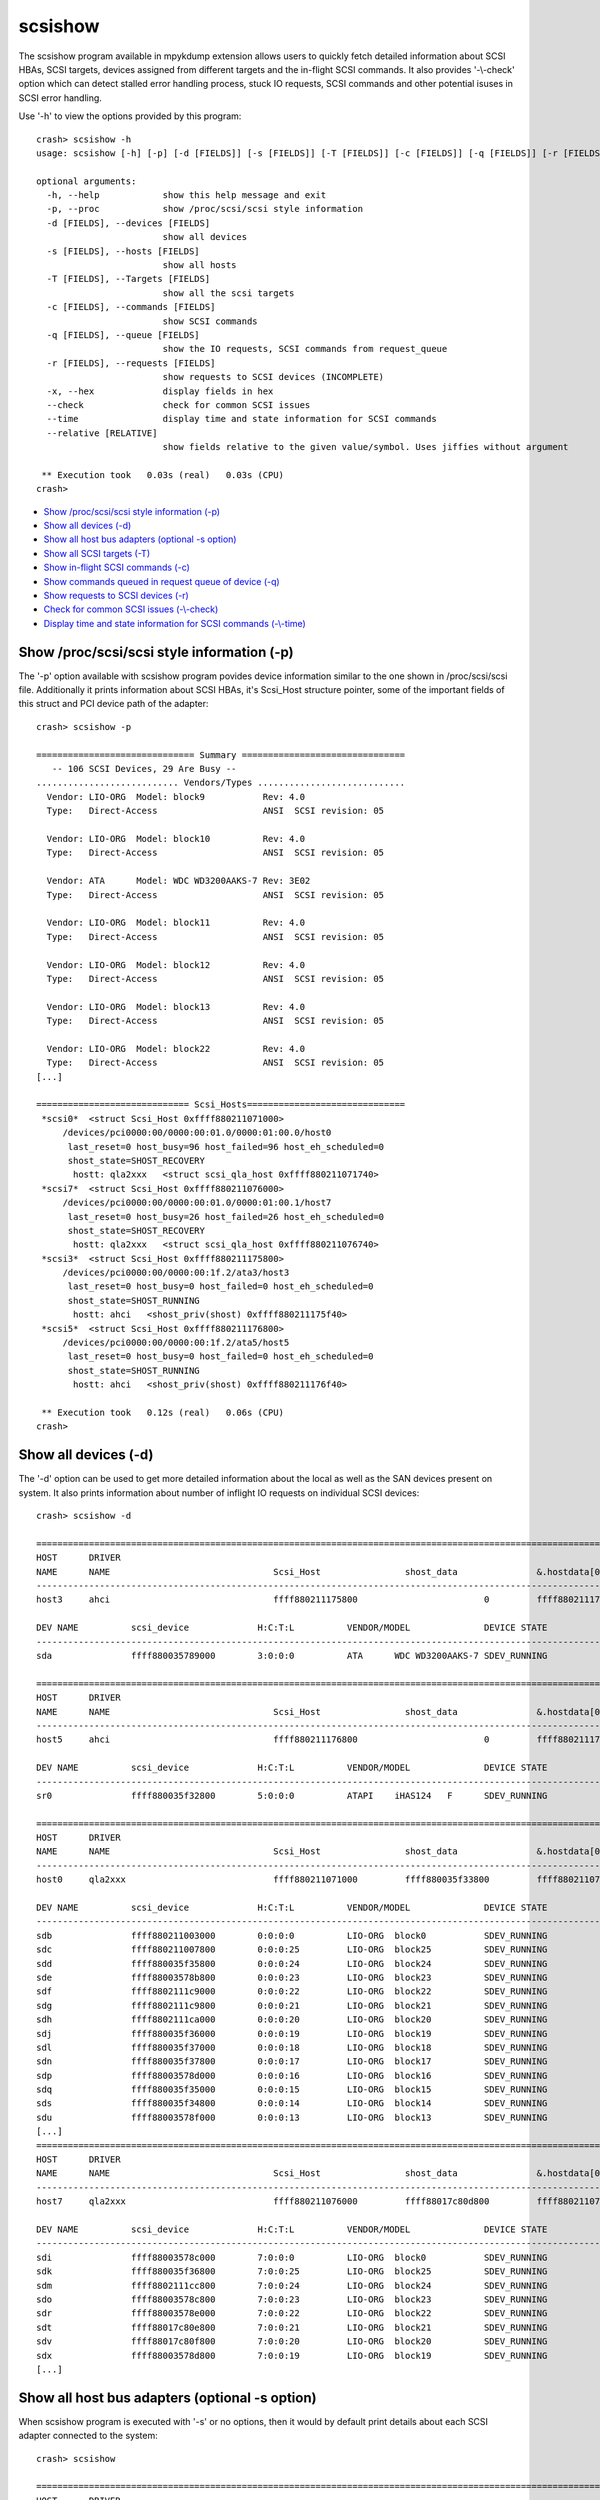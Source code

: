 scsishow
========

The scsishow program available in mpykdump extension allows users to quickly
fetch detailed information about SCSI HBAs, SCSI targets, devices assigned
from different targets and the in-flight SCSI commands. It also provides
'-\\-check' option which can detect stalled error handling process, stuck
IO requests, SCSI commands and other potential isuses in SCSI error handling.

Use '-h' to view the options provided by this program::

    crash> scsishow -h
    usage: scsishow [-h] [-p] [-d [FIELDS]] [-s [FIELDS]] [-T [FIELDS]] [-c [FIELDS]] [-q [FIELDS]] [-r [FIELDS]] [-x] [--check] [--time] [--relative [RELATIVE]]

    optional arguments:
      -h, --help            show this help message and exit
      -p, --proc            show /proc/scsi/scsi style information
      -d [FIELDS], --devices [FIELDS]
                            show all devices
      -s [FIELDS], --hosts [FIELDS]
                            show all hosts
      -T [FIELDS], --Targets [FIELDS]
                            show all the scsi targets
      -c [FIELDS], --commands [FIELDS]
                            show SCSI commands
      -q [FIELDS], --queue [FIELDS]
                            show the IO requests, SCSI commands from request_queue
      -r [FIELDS], --requests [FIELDS]
                            show requests to SCSI devices (INCOMPLETE)
      -x, --hex             display fields in hex
      --check               check for common SCSI issues
      --time                display time and state information for SCSI commands
      --relative [RELATIVE]
                            show fields relative to the given value/symbol. Uses jiffies without argument

     ** Execution took   0.03s (real)   0.03s (CPU)
    crash>

* `Show /proc/scsi/scsi style information (-p)`_
* `Show all devices (-d)`_
* `Show all host bus adapters (optional -s option)`_
* `Show all SCSI targets (-T)`_
* `Show in-flight SCSI commands (-c)`_
* `Show commands queued in request queue of device (-q)`_
* `Show requests to SCSI devices (-r)`_
* `Check for common SCSI issues (-\\-check)`_
* `Display time and state information for SCSI commands (-\\-time)`_

Show /proc/scsi/scsi style information (-p)
-------------------------------------------

The '-p' option available with scsishow program povides device information
similar to the one shown in /proc/scsi/scsi file. Additionally it prints
information about SCSI HBAs, it's Scsi_Host structure pointer, some of the
important fields of this struct and PCI device path of the adapter::

    crash> scsishow -p

    ============================== Summary ===============================
       -- 106 SCSI Devices, 29 Are Busy --
    ........................... Vendors/Types ............................
      Vendor: LIO-ORG  Model: block9           Rev: 4.0 
      Type:   Direct-Access                    ANSI  SCSI revision: 05
    
      Vendor: LIO-ORG  Model: block10          Rev: 4.0 
      Type:   Direct-Access                    ANSI  SCSI revision: 05
    
      Vendor: ATA      Model: WDC WD3200AAKS-7 Rev: 3E02
      Type:   Direct-Access                    ANSI  SCSI revision: 05
    
      Vendor: LIO-ORG  Model: block11          Rev: 4.0 
      Type:   Direct-Access                    ANSI  SCSI revision: 05
    
      Vendor: LIO-ORG  Model: block12          Rev: 4.0 
      Type:   Direct-Access                    ANSI  SCSI revision: 05
    
      Vendor: LIO-ORG  Model: block13          Rev: 4.0 
      Type:   Direct-Access                    ANSI  SCSI revision: 05
    
      Vendor: LIO-ORG  Model: block22          Rev: 4.0 
      Type:   Direct-Access                    ANSI  SCSI revision: 05
    [...]

    ============================= Scsi_Hosts==============================
     *scsi0*  <struct Scsi_Host 0xffff880211071000>
         /devices/pci0000:00/0000:00:01.0/0000:01:00.0/host0
          last_reset=0 host_busy=96 host_failed=96 host_eh_scheduled=0
          shost_state=SHOST_RECOVERY
           hostt: qla2xxx   <struct scsi_qla_host 0xffff880211071740>
     *scsi7*  <struct Scsi_Host 0xffff880211076000>
         /devices/pci0000:00/0000:00:01.0/0000:01:00.1/host7
          last_reset=0 host_busy=26 host_failed=26 host_eh_scheduled=0
          shost_state=SHOST_RECOVERY
           hostt: qla2xxx   <struct scsi_qla_host 0xffff880211076740>
     *scsi3*  <struct Scsi_Host 0xffff880211175800>
         /devices/pci0000:00/0000:00:1f.2/ata3/host3
          last_reset=0 host_busy=0 host_failed=0 host_eh_scheduled=0
          shost_state=SHOST_RUNNING
           hostt: ahci   <shost_priv(shost) 0xffff880211175f40>
     *scsi5*  <struct Scsi_Host 0xffff880211176800>
         /devices/pci0000:00/0000:00:1f.2/ata5/host5
          last_reset=0 host_busy=0 host_failed=0 host_eh_scheduled=0
          shost_state=SHOST_RUNNING
           hostt: ahci   <shost_priv(shost) 0xffff880211176f40>

     ** Execution took   0.12s (real)   0.06s (CPU)
    crash>

Show all devices (-d)
---------------------

The '-d' option can be used to get more detailed information about the local
as well as the SAN devices present on system. It also prints information about
number of inflight IO requests on individual SCSI devices::

    crash> scsishow -d

    =============================================================================================================================================================
    HOST      DRIVER
    NAME      NAME                               Scsi_Host                shost_data               &.hostdata[0]           
    ---------------------------------------------------------------------------------------------------------------
    host3     ahci                               ffff880211175800                        0         ffff880211175f40

    DEV NAME          scsi_device             H:C:T:L          VENDOR/MODEL              DEVICE STATE               IOREQ-CNT  IODONE-CNT               IOERR-CNT
    -------------------------------------------------------------------------------------------------------------------------------------------------------------
    sda               ffff880035789000        3:0:0:0          ATA      WDC WD3200AAKS-7 SDEV_RUNNING                   11676       11537  (139)	         6

    =============================================================================================================================================================
    HOST      DRIVER
    NAME      NAME                               Scsi_Host                shost_data               &.hostdata[0]           
    ---------------------------------------------------------------------------------------------------------------
    host5     ahci                               ffff880211176800                        0         ffff880211176f40

    DEV NAME          scsi_device             H:C:T:L          VENDOR/MODEL              DEVICE STATE               IOREQ-CNT  IODONE-CNT               IOERR-CNT
    -------------------------------------------------------------------------------------------------------------------------------------------------------------
    sr0               ffff880035f32800        5:0:0:0          ATAPI    iHAS124   F      SDEV_RUNNING                     615         600  ( 15)	         3

    =============================================================================================================================================================
    HOST      DRIVER
    NAME      NAME                               Scsi_Host                shost_data               &.hostdata[0]           
    ---------------------------------------------------------------------------------------------------------------
    host0     qla2xxx                            ffff880211071000         ffff880035f33800         ffff880211071740

    DEV NAME          scsi_device             H:C:T:L          VENDOR/MODEL              DEVICE STATE               IOREQ-CNT  IODONE-CNT               IOERR-CNT
    -------------------------------------------------------------------------------------------------------------------------------------------------------------
    sdb               ffff880211003000        0:0:0:0          LIO-ORG  block0           SDEV_RUNNING                    1029         997  ( 32)	         2
    sdc               ffff880211007800        0:0:0:25         LIO-ORG  block25          SDEV_RUNNING                     283         282  (  1)	         2
    sdd               ffff880035f35800        0:0:0:24         LIO-ORG  block24          SDEV_RUNNING                     284         283  (  1)	         2
    sde               ffff88003578b800        0:0:0:23         LIO-ORG  block23          SDEV_RUNNING                     283         282  (  1)	         2
    sdf               ffff8802111c9000        0:0:0:22         LIO-ORG  block22          SDEV_RUNNING                     289         288  (  1)	         2
    sdg               ffff8802111c9800        0:0:0:21         LIO-ORG  block21          SDEV_RUNNING                     313         312  (  1)	         2
    sdh               ffff8802111ca000        0:0:0:20         LIO-ORG  block20          SDEV_RUNNING                     364         354  ( 10)	         2
    sdj               ffff880035f36000        0:0:0:19         LIO-ORG  block19          SDEV_RUNNING                     319         318  (  1)	         2
    sdl               ffff880035f37000        0:0:0:18         LIO-ORG  block18          SDEV_RUNNING                     313         312  (  1)	         2
    sdn               ffff880035f37800        0:0:0:17         LIO-ORG  block17          SDEV_RUNNING                     361         351  ( 10)	         2
    sdp               ffff88003578d000        0:0:0:16         LIO-ORG  block16          SDEV_RUNNING                    1053         989  ( 64)	         2
    sdq               ffff880035f35000        0:0:0:15         LIO-ORG  block15          SDEV_RUNNING                     333         332  (  1)	         2
    sds               ffff880035f34800        0:0:0:14         LIO-ORG  block14          SDEV_RUNNING                     308         307  (  1)	         2
    sdu               ffff88003578f000        0:0:0:13         LIO-ORG  block13          SDEV_RUNNING                    1089        1080  (  9)	         2
    [...]
    =============================================================================================================================================================
    HOST      DRIVER
    NAME      NAME                               Scsi_Host                shost_data               &.hostdata[0]           
    ---------------------------------------------------------------------------------------------------------------
    host7     qla2xxx                            ffff880211076000         ffff88017c80d800         ffff880211076740

    DEV NAME          scsi_device             H:C:T:L          VENDOR/MODEL              DEVICE STATE               IOREQ-CNT  IODONE-CNT               IOERR-CNT
    -------------------------------------------------------------------------------------------------------------------------------------------------------------
    sdi               ffff88003578c000        7:0:0:0          LIO-ORG  block0           SDEV_RUNNING                     270         268  (  2)	         2
    sdk               ffff880035f36800        7:0:0:25         LIO-ORG  block25          SDEV_RUNNING                     268         266  (  2)	         2
    sdm               ffff8802111cc800        7:0:0:24         LIO-ORG  block24          SDEV_RUNNING                     269         267  (  2)	         2
    sdo               ffff88003578c800        7:0:0:23         LIO-ORG  block23          SDEV_RUNNING                     269         267  (  2)	         2
    sdr               ffff88003578e000        7:0:0:22         LIO-ORG  block22          SDEV_RUNNING                     321         319  (  2)	         2
    sdt               ffff88017c80e800        7:0:0:21         LIO-ORG  block21          SDEV_RUNNING                     320         318  (  2)	         2
    sdv               ffff88017c80f800        7:0:0:20         LIO-ORG  block20          SDEV_RUNNING                     294         292  (  2)	         2
    sdx               ffff88003578d800        7:0:0:19         LIO-ORG  block19          SDEV_RUNNING                     296         294  (  2)	         2
    [...]

Show all host bus adapters (optional -s option)
-----------------------------------------------

When scsishow program is executed with '-s' or no options, then it would by
default print details about each SCSI adapter connected to the system::

    crash> scsishow

    =========================================================================================================================
    HOST      DRIVER
    NAME      NAME                               Scsi_Host                shost_data               &.hostdata[0]           
    -------------------------------------------------------------------------------------------------------------------------
    host1     ahci                               ffff880211172800                        0         ffff880211172f40

       DRIVER VERSION      : 3.0
       HOST BUSY           : 0
       HOST BLOCKED        : 0
       HOST FAILED         : 0
       SELF BLOCKED        : 0
       SHOST STATE         : SHOST_RUNNING
       MAX LUN             : 1
       CMD/LUN             : 1
       WORK Q NAME         : 
    [...]
    =========================================================================================================================
    HOST      DRIVER
    NAME      NAME                               Scsi_Host                shost_data               &.hostdata[0]           
    -------------------------------------------------------------------------------------------------------------------------
    host0     qla2xxx                            ffff880211071000         ffff880035f33800         ffff880211071740

       DRIVER VERSION      : 8.07.00.38.07.4-k1
       HOST BUSY           : 96
       HOST BLOCKED        : 0
       HOST FAILED         : 96
       SELF BLOCKED        : 0
       SHOST STATE         : SHOST_RECOVERY
       MAX LUN             : 65535
       CMD/LUN             : 3
       WORK Q NAME         : scsi_wq_0
    =========================================================================================================================
    HOST      DRIVER
    NAME      NAME                               Scsi_Host                shost_data               &.hostdata[0]           
    -------------------------------------------------------------------------------------------------------------------------
    host7     qla2xxx                            ffff880211076000         ffff88017c80d800         ffff880211076740

       DRIVER VERSION      : 8.07.00.38.07.4-k1
       HOST BUSY           : 26
       HOST BLOCKED        : 0
       HOST FAILED         : 26
       SELF BLOCKED        : 0
       SHOST STATE         : SHOST_RECOVERY
       MAX LUN             : 65535
       CMD/LUN             : 3
       WORK Q NAME         : scsi_wq_7
    =========================================================================================================================
    [...]

Show all SCSI targets (-T)
--------------------------

This option prints the information about SCSI targets through which the
local, SAN devices are connected to system::

    crash> scsishow -T

    ===============================================================================================================
    HOST      DRIVER
    NAME      NAME                               Scsi_Host                shost_data               &.hostdata[0]           
    ---------------------------------------------------------------------------------------------------------------
    host3     ahci                               ffff880211175800                        0         ffff880211175f40

    --------------------------------------------------------------------------------------------------------
    TARGET DEVICE   scsi_target          CHANNEL  ID     TARGET STATUS        TARGET_BUSY     TARGET_BLOCKED 
    target3:0:0     ffff880035c85c00         0     0     STARGET_RUNNING                0                  0
    [...]
    ===============================================================================================================
    HOST      DRIVER
    NAME      NAME                               Scsi_Host                shost_data               &.hostdata[0]           
    ---------------------------------------------------------------------------------------------------------------
    host0     qla2xxx                            ffff880211071000         ffff880035f33800         ffff880211071740

    --------------------------------------------------------------------------------------------------------
    TARGET DEVICE   scsi_target          CHANNEL  ID     TARGET STATUS        TARGET_BUSY     TARGET_BLOCKED 
    target0:0:0     ffff880035d84400         0     0     STARGET_RUNNING                0                  0
    target0:0:1     ffff88020ee94800         0     1     STARGET_RUNNING                0                  0

    ===============================================================================================================
    HOST      DRIVER
    NAME      NAME                               Scsi_Host                shost_data               &.hostdata[0]           
    ---------------------------------------------------------------------------------------------------------------
    host7     qla2xxx                            ffff880211076000         ffff88017c80d800         ffff880211076740

    --------------------------------------------------------------------------------------------------------
    TARGET DEVICE   scsi_target          CHANNEL  ID     TARGET STATUS        TARGET_BUSY     TARGET_BLOCKED 
    target7:0:0     ffff8802111e0000         0     0     STARGET_RUNNING                0                  0
    target7:0:1     ffff880035632800         0     1     STARGET_RUNNING                0                  0
    [...] 

Show in-flight SCSI commands (-c)
---------------------------------

Users can quickly get the list of all in-flight SCSI commands pending on various
devices by this option. It also prints the timestamps when the command was
allocated (jiffies_at_alloc)::

    crash> scsishow -c
    scsi_cmnd ffff88009d796000 on scsi_device 0xffff880211003000 (0:0:0:0) jiffies_at_alloc: 4295667099
    scsi_cmnd ffff8801c7a06fc0 on scsi_device 0xffff880211003000 (0:0:0:0) jiffies_at_alloc: 4295671515
    scsi_cmnd ffff8801c7a06e00 on scsi_device 0xffff880211003000 (0:0:0:0) jiffies_at_alloc: 4295671515
    scsi_cmnd ffff8801b970a000 on scsi_device 0xffff880211003000 (0:0:0:0) jiffies_at_alloc: 4295671516
    scsi_cmnd ffff8801e029f180 on scsi_device 0xffff880211003000 (0:0:0:0) jiffies_at_alloc: 4295671560
    scsi_cmnd ffff8801e029f500 on scsi_device 0xffff880211003000 (0:0:0:0) jiffies_at_alloc: 4295671560
    scsi_cmnd ffff8801e029f340 on scsi_device 0xffff880211003000 (0:0:0:0) jiffies_at_alloc: 4295671560
    scsi_cmnd ffff8801e029fdc0 on scsi_device 0xffff880211003000 (0:0:0:0) jiffies_at_alloc: 4295671562
    scsi_cmnd ffff8801e029e700 on scsi_device 0xffff880211003000 (0:0:0:0) jiffies_at_alloc: 4295671563
    [...]

Show commands queued in request queue of device (-q)
----------------------------------------------------

This option is similar to '-c' option, but it also prints even more detailed
information e.g. pointer to the associated request, bio structures, SCSI
command opcode, age of the SCSI command, sector number on which this IO was
issued, and the IO scheduler used by device::

    crash> scsishow -q

    =======================================================================================================================
        ### DEVICE : sda

            ---------------------------------------------------------------------------------------
            gendisk        	:  ffff880211f9c000	|	scsi_device 	:  ffff880035789000
            request_queue  	:  ffff880035280000	|	H:C:T:L       	:  3:0:0:0
            elevator_name  	:  cfq    		|	VENDOR/MODEL	:  ATA      WDC WD3200AAKS-7
            ---------------------------------------------------------------------------------------

         NO.       request              bio                  scsi_cmnd          OPCODE     COMMAND AGE          SECTOR
         -------------------------------------------------------------------------------------------------------------
                   <<< NO I/O REQUESTS FOUND ON THE DEVICE! >>>

    [...]
    =======================================================================================================================
        ### DEVICE : sdb

            ---------------------------------------------------------------------------------------
            gendisk        	:  ffff880211f9e400	|	scsi_device 	:  ffff880211003000
            request_queue  	:  ffff8800352891a0	|	H:C:T:L       	:  0:0:0:0
            elevator_name  	:  deadline    		|	VENDOR/MODEL	:  LIO-ORG  block0
            ---------------------------------------------------------------------------------------

         NO.       request              bio                  scsi_cmnd          OPCODE     COMMAND AGE          SECTOR
         -------------------------------------------------------------------------------------------------------------
           1       ffff880199373380     ffff88019ca63b10     ffff8801b37841c0   WRITE(10)    168078 ms          476928
           2       ffff8802007ad800     ffff8801bdf38810     ffff8801b9640e00   WRITE(10)    162804 ms          341960
           3       ffff880199372c00     ffff8801b52c9110     ffff8801b3784000   WRITE(10)    168078 ms         1104888
           4       ffff8800931ad680     ffff88009be3a110     ffff8801b9641dc0   WRITE(10)    162804 ms          342072
           5       ffff8800931ad080     ffff880093f5bb10     ffff8801b96401c0   WRITE(10)    162804 ms          342040
           6       ffff8800931acd80     ffff880093f5be10     ffff8801b9640380   WRITE(10)    162804 ms          342032
           7       ffff8800931ad380     ffff880093f5b810     ffff8801b9640000   WRITE(10)    162804 ms          342048
           8       ffff8800931ad980     ffff8801b56d4e10     ffff8801b9641c00   WRITE(10)    162804 ms          342080
           9       ffff8800931aca80     ffff880093f5b310     ffff8801b9640540   WRITE(10)    162804 ms          342016
          10       ffff8800931ac780     ffff8801ac6cb310     ffff8801b9640700   WRITE(10)    162804 ms          342008
          11       ffff880199373c80     ffff8801f6ae1f10     ffff8800982c9500   WRITE(10)    168097 ms          471888
          12       ffff880199372d80     ffff8801b4f4fc10     ffff8801e029f340   WRITE(10)    168108 ms          465568
          13       ffff880199373e00     ffff8801dfeb8610     ffff8801e029e700   WRITE(10)    168105 ms          467376
          14       ffff880199372000     ffff8801dfeb8510     ffff8801e029fdc0   WRITE(10)    168106 ms          466352
          15       ffff8800cd158000     ffff8801b4f4d510     ffff8801b970a000   WRITE(10)    168152 ms          463344
          16       ffff880095ba7080     ffff8801bc248500     ffff8801b3785880   READ(10)     168074 ms               0
          17       ffff880199373080     ffff8801f6aeab10     ffff8801b3784a80   WRITE(10)    168079 ms          474880
          18       ffff8800931ac180     ffff88019da2df10     ffff8801b9640a80   WRITE(10)    162804 ms          341976
          19       ffff880199373200     ffff8801f6aef210     ffff8801b3785180   WRITE(10)    168078 ms          475904
          20       ffff8801b92fd200     ffff8801b4f4bd10     ffff88009d796000   WRITE(10)    172569 ms          461472
    [...]

Show requests to SCSI devices (-r)
----------------------------------

This option is similar to '-c' and '-q', but also provides an address for
'struct request->special' pointer::

    crash> scsishow -r
    ffff880199373380 (0:0:0:0)     start_time: 4295666968 special: 0xffff8801b37841c0
    ffff8802007ad800 (0:0:0:0)     start_time: 4295676864 special: 0xffff8801b9640e00
    ffff880199372c00 (0:0:0:0)     start_time: 4295666968 special: 0xffff8801b3784000
    ffff8800931ad680 (0:0:0:0)     start_time: 4295676864 special: 0xffff8801b9641dc0
    ffff8800931ad080 (0:0:0:0)     start_time: 4295676864 special: 0xffff8801b96401c0
    ffff8800931acd80 (0:0:0:0)     start_time: 4295676864 special: 0xffff8801b9640380
    ffff8800931ad380 (0:0:0:0)     start_time: 4295676864 special: 0xffff8801b9640000
    ffff8800931ad980 (0:0:0:0)     start_time: 4295676864 special: 0xffff8801b9641c00
    [...]

Check for common SCSI issues (-\\-check)
----------------------------------------

The '-\\-check' option uses in-built heuristics to automatically review status
of SCSI adapters, devices, targets, and the error handling process
to verify if there are any issues that could contribute to the stalled IO
requests.

It also checks various flags associated with IO requests, SCSI adapters and
devices to verify if any specific error condition is leading the stalled IO
operations::

    crash> scsishow --check
    WARNING: Scsi_Host 0xffff880211071000 (host0) is running error recovery!
    WARNING: Scsi_Host 0xffff880211076000 (host7) is running error recovery!
    Warning: scsi_cmnd 0xffff88009d796000 on scsi_device 0xffff880211003000 (0:0:0:0) older than its timeout: EH or stalled queue?
    Warning: scsi_cmnd 0xffff8801c7a06fc0 on scsi_device 0xffff880211003000 (0:0:0:0) older than its timeout: EH or stalled queue?
    Warning: scsi_cmnd 0xffff8801c7a06e00 on scsi_device 0xffff880211003000 (0:0:0:0) older than its timeout: EH or stalled queue?
    Warning: scsi_cmnd 0xffff8801b970a000 on scsi_device 0xffff880211003000 (0:0:0:0) older than its timeout: EH or stalled queue?
    Warning: scsi_cmnd 0xffff8801e029f180 on scsi_device 0xffff880211003000 (0:0:0:0) older than its timeout: EH or stalled queue?
    Warning: scsi_cmnd 0xffff8801e029f500 on scsi_device 0xffff880211003000 (0:0:0:0) older than its timeout: EH or stalled queue?
    Warning: scsi_cmnd 0xffff8801e029f340 on scsi_device 0xffff880211003000 (0:0:0:0) older than its timeout: EH or stalled queue?
    [...]
    Warning: scsi_cmnd 0xffff8800962fe380 on scsi_device 0xffff88003578d000 (0:0:0:16) older than its timeout: EH or stalled queue?
    Warning: scsi_cmnd 0xffff8801e029efc0 on scsi_device 0xffff88003578d000 (0:0:0:16) older than its timeout: EH or stalled queue?
    Error: cannot determine timeout!
    Warning: scsi_cmnd 0xffff880034ed6c40 on scsi_device 0xffff880035f35000 (0:0:0:15) older than its timeout: EH or stalled queue?
    Warning: scsi_cmnd 0xffff880034ed7500 on scsi_device 0xffff880035f34800 (0:0:0:14) older than its timeout: EH or stalled queue?
    Warning: scsi_cmnd 0xffff880093f5ea80 on scsi_device 0xffff88003578f000 (0:0:0:13) older than its timeout: EH or stalled queue?
    Warning: scsi_cmnd 0xffff8800982c8a80 on scsi_device 0xffff88003578f000 (0:0:0:13) older than its timeout: EH or stalled queue?
    Warning: scsi_cmnd 0xffff8800982c96c0 on scsi_device 0xffff88003578f000 (0:0:0:13) older than its timeout: EH or stalled queue?
    Warning: scsi_cmnd 0xffff8800982c8fc0 on scsi_device 0xffff88003578f000 (0:0:0:13) older than its timeout: EH or stalled queue?
    Warning: scsi_cmnd 0xffff8800982c88c0 on scsi_device 0xffff88003578f000 (0:0:0:13) older than its timeout: EH or stalled queue?
    Warning: scsi_cmnd 0xffff8800982c9a40 on scsi_device 0xffff88003578f000 (0:0:0:13) older than its timeout: EH or stalled queue?
    Warning: scsi_cmnd 0xffff8801b9641180 on scsi_device 0xffff88003578f000 (0:0:0:13) older than its timeout: EH or stalled queue?
    Warning: scsi_cmnd 0xffff8801b9640fc0 on scsi_device 0xffff88003578f000 (0:0:0:13) older than its timeout: EH or stalled queue?
    [...]

Display time and state information for SCSI commands (-\\-time)
---------------------------------------------------------------

The '-\\-time' option provides even more information about the in-flight IO
reqests and SCSI commands. Along with the SCSI command age it also provides
details about when the corresponding 'request' structure  was allocated
(rq-alloc)::

    crash> scsishow --time
    scsi_cmnd ffff88009d796000 on scsi_device 0xffff880211003000 (0:0:0:0) is unknown, deadline: -138153 cmnd-alloc: -172569 rq-alloc: -172700
    scsi_cmnd ffff8801c7a06fc0 on scsi_device 0xffff880211003000 (0:0:0:0) is unknown, deadline: -138153 cmnd-alloc: -168153 rq-alloc: -172700
    scsi_cmnd ffff8801c7a06e00 on scsi_device 0xffff880211003000 (0:0:0:0) is unknown, deadline: -138152 cmnd-alloc: -168153 rq-alloc: -172700
    scsi_cmnd ffff8801b970a000 on scsi_device 0xffff880211003000 (0:0:0:0) is unknown, deadline: -138108 cmnd-alloc: -168152 rq-alloc: -172700
    scsi_cmnd ffff8801e029f180 on scsi_device 0xffff880211003000 (0:0:0:0) is unknown, deadline: -138108 cmnd-alloc: -168108 rq-alloc: -172700
    scsi_cmnd ffff8801e029f500 on scsi_device 0xffff880211003000 (0:0:0:0) is unknown, deadline: -138108 cmnd-alloc: -168108 rq-alloc: -172700
    scsi_cmnd ffff8801e029f340 on scsi_device 0xffff880211003000 (0:0:0:0) is unknown, deadline: -138106 cmnd-alloc: -168108 rq-alloc: -172700
    scsi_cmnd ffff8801e029fdc0 on scsi_device 0xffff880211003000 (0:0:0:0) is unknown, deadline: -138105 cmnd-alloc: -168106 rq-alloc: -172700
    scsi_cmnd ffff8801e029e700 on scsi_device 0xffff880211003000 (0:0:0:0) is unknown, deadline: -138104 cmnd-alloc: -168105 rq-alloc: -172700
    scsi_cmnd ffff8801e029e540 on scsi_device 0xffff880211003000 (0:0:0:0) is unknown, deadline: -138102 cmnd-alloc: -168104 rq-alloc: -172700
    scsi_cmnd ffff8801e029e380 on scsi_device 0xffff880211003000 (0:0:0:0) is unknown, deadline: -138101 cmnd-alloc: -168102 rq-alloc: -172700
    scsi_cmnd ffff8801e029fa40 on scsi_device 0xffff880211003000 (0:0:0:0) is unknown, deadline: -138100 cmnd-alloc: -168101 rq-alloc: -172700
    scsi_cmnd ffff8800982c8540 on scsi_device 0xffff880211003000 (0:0:0:0) is unknown, deadline: -138097 cmnd-alloc: -168100 rq-alloc: -172700
    [...]
    scsi_cmnd ffff8801ca736a80 on scsi_device 0xffff880035f37800 (0:0:0:17) is unknown, deadline: -138115 cmnd-alloc: -168115 rq-alloc: -168115
    scsi_cmnd ffff8801ca7368c0 on scsi_device 0xffff880035f37800 (0:0:0:17) is unknown, deadline: -138115 cmnd-alloc: -168115 rq-alloc: -168115
    scsi_cmnd ffff880034ed6700 on scsi_device 0xffff880035f37800 (0:0:0:17) is unknown, deadline: 29998 cmnd-alloc: -150904 rq-alloc: -150904
    scsi_cmnd ffff880093f5e8c0 on scsi_device 0xffff88003578d000 (0:0:0:16) is timeout, deadline: -87627 cmnd-alloc: -168159 rq-alloc: -168159
    scsi_cmnd ffff880093f5ec40 on scsi_device 0xffff88003578d000 (0:0:0:16) is timeout, deadline: -87627 cmnd-alloc: -168159 rq-alloc: -168159
    scsi_cmnd ffff880093f5ee00 on scsi_device 0xffff88003578d000 (0:0:0:16) is timeout, deadline: -87627 cmnd-alloc: -168159 rq-alloc: -168159
    [...]

The scsishow program by default logs all the values in hex format, so it is
not mandatory to use '--hex/-x' option with above options.

